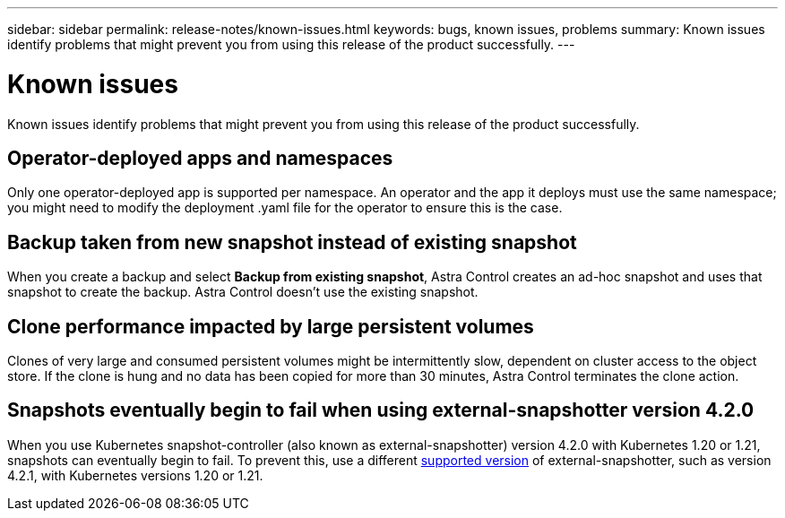 ---
sidebar: sidebar
permalink: release-notes/known-issues.html
keywords: bugs, known issues, problems
summary: Known issues identify problems that might prevent you from using this release of the product successfully.
---

= Known issues
:hardbreaks:
:icons: font
:imagesdir: ../media/release-notes/

Known issues identify problems that might prevent you from using this release of the product successfully.

== Operator-deployed apps and namespaces
Only one operator-deployed app is supported per namespace. An operator and the app it deploys must use the same namespace; you might need to modify the deployment .yaml file for the operator to ensure this is the case.

== Backup taken from new snapshot instead of existing snapshot

When you create a backup and select *Backup from existing snapshot*, Astra Control creates an ad-hoc snapshot and uses that snapshot to create the backup. Astra Control doesn't use the existing snapshot.

== Clone performance impacted by large persistent volumes

Clones of very large and consumed persistent volumes might be intermittently slow, dependent on cluster access to the object store. If the clone is hung and no data has been copied for more than 30 minutes, Astra Control terminates the clone action.

== Snapshots eventually begin to fail when using external-snapshotter version 4.2.0
When you use Kubernetes snapshot-controller (also known as external-snapshotter) version 4.2.0 with Kubernetes 1.20 or 1.21, snapshots can eventually begin to fail. To prevent this, use a different https://kubernetes-csi.github.io/docs/snapshot-controller.html[supported version^] of external-snapshotter, such as version 4.2.1, with Kubernetes versions 1.20 or 1.21.
